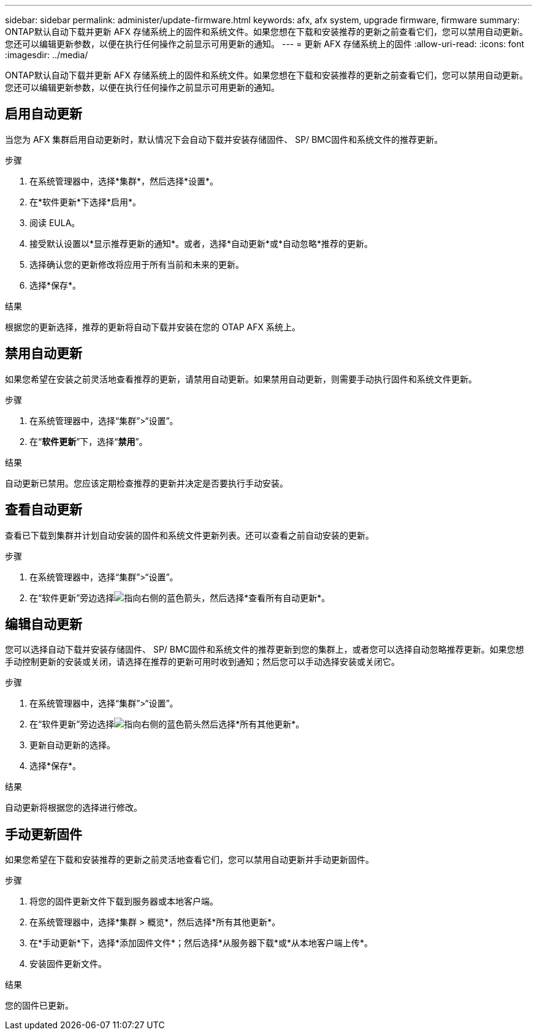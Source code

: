 ---
sidebar: sidebar 
permalink: administer/update-firmware.html 
keywords: afx, afx system, upgrade firmware, firmware 
summary: ONTAP默认自动下载并更新 AFX 存储系统上的固件和系统文件。如果您想在下载和安装推荐的更新之前查看它们，您可以禁用自动更新。您还可以编辑更新参数，以便在执行任何操作之前显示可用更新的通知。 
---
= 更新 AFX 存储系统上的固件
:allow-uri-read: 
:icons: font
:imagesdir: ../media/


[role="lead"]
ONTAP默认自动下载并更新 AFX 存储系统上的固件和系统文件。如果您想在下载和安装推荐的更新之前查看它们，您可以禁用自动更新。您还可以编辑更新参数，以便在执行任何操作之前显示可用更新的通知。



== 启用自动更新

当您为 AFX 集群启用自动更新时，默认情况下会自动下载并安装存储固件、 SP/ BMC固件和系统文件的推荐更新。

.步骤
. 在系统管理器中，选择*集群*，然后选择*设置*。
. 在*软件更新*下选择*启用*。
. 阅读 EULA。
. 接受默认设置以*显示推荐更新的通知*。或者，选择*自动更新*或*自动忽略*推荐的更新。
. 选择确认您的更新修改将应用于所有当前和未来的更新。
. 选择*保存*。


.结果
根据您的更新选择，推荐的更新将自动下载并安装在您的 OTAP AFX 系统上。



== 禁用自动更新

如果您希望在安装之前灵活地查看推荐的更新，请禁用自动更新。如果禁用自动更新，则需要手动执行固件和系统文件更新。

.步骤
. 在系统管理器中，选择“集群”>“设置”。
. 在“*软件更新*”下，选择“*禁用*”。


.结果
自动更新已禁用。您应该定期检查推荐的更新并决定是否要执行手动安装。



== 查看自动更新

查看已下载到集群并计划自动安装的固件和系统文件更新列表。还可以查看之前自动安装的更新。

.步骤
. 在系统管理器中，选择“集群”>“设置”。
. 在“软件更新”旁边选择image:icon_arrow.gif["指向右侧的蓝色箭头"]，然后选择*查看所有自动更新*。




== 编辑自动更新

您可以选择自动下载并安装存储固件、 SP/ BMC固件和系统文件的推荐更新到您的集群上，或者您可以选择自动忽略推荐更新。如果您想手动控制更新的安装或关闭，请选择在推荐的更新可用时收到通知；然后您可以手动选择安装或关闭它。

.步骤
. 在系统管理器中，选择“集群”>“设置”。
. 在“软件更新”旁边选择image:icon_arrow.gif["指向右侧的蓝色箭头"]然后选择*所有其他更新*。
. 更新自动更新的选择。
. 选择*保存*。


.结果
自动更新将根据您的选择进行修改。



== 手动更新固件

如果您希望在下载和安装推荐的更新之前灵活地查看它们，您可以禁用自动更新并手动更新固件。

.步骤
. 将您的固件更新文件下载到服务器或本地客户端。
. 在系统管理器中，选择*集群 > 概览*，然后选择*所有其他更新*。
. 在*手动更新*下，选择*添加固件文件*；然后选择*从服务器下载*或*从本地客户端上传*。
. 安装固件更新文件。


.结果
您的固件已更新。
